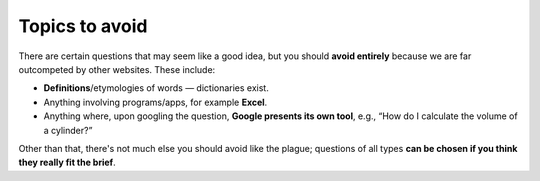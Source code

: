 Topics to avoid
===============

There are certain questions that may seem like a good idea, but you should **avoid entirely** because we are far outcompeted by other websites. These include:

* **Definitions**/etymologies of words — dictionaries exist.
* Anything involving programs/apps, for example **Excel**.
* Anything where, upon googling the question, **Google presents its own tool**, e.g., “How do I calculate the volume of a cylinder?”

Other than that, there's not much else you should avoid like the plague; questions of all types **can be chosen if you think they really fit the brief**.